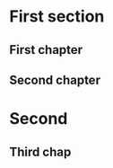 #+LATEX_CLASS: report
#+LATEX_HEADER: \include{preamble}
#+OPTIONS: toc:nil
# Uncomment this if you want to print DRAFT in big letters on each page
# \usepackage{draftwatermark}

# Inserts the 'TRINITY COLLEGE' etc. page
\inserttitlepage

\pagenumbering{roman}
\setcounter{page}{1}

\declaration

\permissiontolend

\insertabstract

# Need to fiddle with page numbers manually to make them consistent
\setcounter{page}{4}
\acknowledgements

\tableofcontents

\newpage

\pagenumbering{arabic}
\setcounter{page}{1}

* First section

** First chapter

** Second chapter
* Second
** Third chap

\insertbibliography

\appendix

